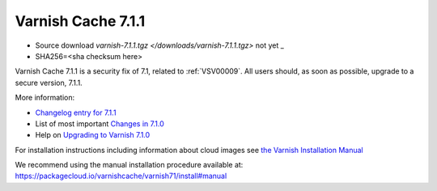 .. _rel7.1.1:

Varnish Cache 7.1.1
===================

* Source download `varnish-7.1.1.tgz </downloads/varnish-7.1.1.tgz>` not yet _

* SHA256=<sha checksum here>

Varnish Cache 7.1.1 is a security fix of 7.1, related to
:ref:`VSV00009`. All users should, as soon as possible, upgrade to a
secure version, 7.1.1.

More information:

* `Changelog entry for 7.1.1 <https://github.com/varnishcache/varnish-cache/blob/7.1/doc/changes.rst#varnish-cache-711-2022-08-09>`_
* List of most important `Changes in 7.1.0 <https://varnish-cache.org/docs/7.1/whats-new/changes-7.1.html>`_
* Help on `Upgrading to Varnish 7.1.0 <https://varnish-cache.org/docs/7.1/whats-new/upgrading-7.1.html>`_

For installation instructions including information about cloud images see
`the Varnish Installation Manual </docs/trunk/installation/index.html>`_

We recommend using the manual installation procedure available at:
https://packagecloud.io/varnishcache/varnish71/install#manual
